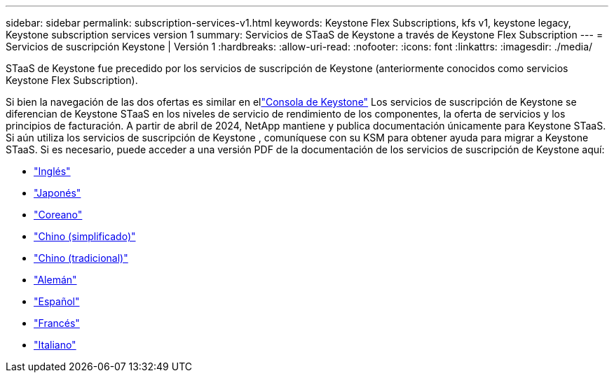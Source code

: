 ---
sidebar: sidebar 
permalink: subscription-services-v1.html 
keywords: Keystone Flex Subscriptions, kfs v1, keystone legacy, Keystone subscription services version 1 
summary: Servicios de STaaS de Keystone a través de Keystone Flex Subscription 
---
= Servicios de suscripción Keystone | Versión 1
:hardbreaks:
:allow-uri-read: 
:nofooter: 
:icons: font
:linkattrs: 
:imagesdir: ./media/


[role="lead"]
STaaS de Keystone fue precedido por los servicios de suscripción de Keystone (anteriormente conocidos como servicios Keystone Flex Subscription).

Si bien la navegación de las dos ofertas es similar en ellink:./integrations/keystone-console.html["Consola de Keystone"^] Los servicios de suscripción de Keystone se diferencian de Keystone STaaS en los niveles de servicio de rendimiento de los componentes, la oferta de servicios y los principios de facturación. A partir de abril de 2024, NetApp mantiene y publica documentación únicamente para Keystone STaaS. Si aún utiliza los servicios de suscripción de Keystone , comuníquese con su KSM para obtener ayuda para migrar a Keystone STaaS. Si es necesario, puede acceder a una versión PDF de la documentación de los servicios de suscripción de Keystone aquí:

* https://docs.netapp.com/a/keystone/1.0/keystone-subscription-services-guide.pdf["Inglés"^]
* https://docs.netapp.com/a/keystone/1.0/keystone-subscription-services-guide-ja-jp.pdf["Japonés"^]
* https://docs.netapp.com/a/keystone/1.0/keystone-subscription-services-guide-ko-kr.pdf["Coreano"^]
* https://docs.netapp.com/a/keystone/1.0/keystone-subscription-services-guide-zh-cn.pdf["Chino (simplificado)"^]
* https://docs.netapp.com/a/keystone/1.0/keystone-subscription-services-guide-zh-tw.pdf["Chino (tradicional)"^]
* https://docs.netapp.com/a/keystone/1.0/keystone-subscription-services-guide-de-de.pdf["Alemán"^]
* https://docs.netapp.com/a/keystone/1.0/keystone-subscription-services-guide-es-es.pdf["Español"^]
* https://docs.netapp.com/a/keystone/1.0/keystone-subscription-services-guide-fr-fr.pdf["Francés"^]
* https://docs.netapp.com/a/keystone/1.0/keystone-subscription-services-guide-it-it.pdf["Italiano"^]

